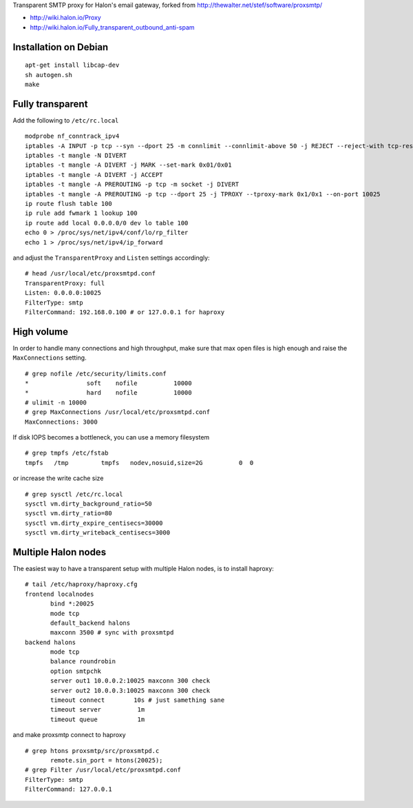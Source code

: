 Transparent SMTP proxy for Halon's email gateway, forked from http://thewalter.net/stef/software/proxsmtp/

- http://wiki.halon.io/Proxy
- http://wiki.halon.io/Fully_transparent_outbound_anti-spam

Installation on Debian
----------------------
::

  apt-get install libcap-dev
  sh autogen.sh
  make
  
Fully transparent
-----------------

Add the following to ``/etc/rc.local``
::

 modprobe nf_conntrack_ipv4
 iptables -A INPUT -p tcp --syn --dport 25 -m connlimit --connlimit-above 50 -j REJECT --reject-with tcp-reset
 iptables -t mangle -N DIVERT
 iptables -t mangle -A DIVERT -j MARK --set-mark 0x01/0x01
 iptables -t mangle -A DIVERT -j ACCEPT
 iptables -t mangle -A PREROUTING -p tcp -m socket -j DIVERT
 iptables -t mangle -A PREROUTING -p tcp --dport 25 -j TPROXY --tproxy-mark 0x1/0x1 --on-port 10025
 ip route flush table 100
 ip rule add fwmark 1 lookup 100
 ip route add local 0.0.0.0/0 dev lo table 100
 echo 0 > /proc/sys/net/ipv4/conf/lo/rp_filter
 echo 1 > /proc/sys/net/ipv4/ip_forward

and adjust the ``TransparentProxy`` and ``Listen`` settings accordingly:

::

 # head /usr/local/etc/proxsmtpd.conf
 TransparentProxy: full
 Listen: 0.0.0.0:10025
 FilterType: smtp
 FilterCommand: 192.168.0.100 # or 127.0.0.1 for haproxy

High volume
-----------

In order to handle many connections and high throughput, make sure that max open
files is high enough and raise the ``MaxConnections`` setting.

::

 # grep nofile /etc/security/limits.conf 
 *                soft    nofile          10000
 *                hard    nofile          10000
 # ulimit -n 10000
 # grep MaxConnections /usr/local/etc/proxsmtpd.conf 
 MaxConnections: 3000

If disk IOPS becomes a bottleneck, you can use a memory filesystem

::

 # grep tmpfs /etc/fstab
 tmpfs   /tmp         tmpfs   nodev,nosuid,size=2G          0  0
 
or increase the write cache size
 
::
 
 # grep sysctl /etc/rc.local
 sysctl vm.dirty_background_ratio=50
 sysctl vm.dirty_ratio=80
 sysctl vm.dirty_expire_centisecs=30000
 sysctl vm.dirty_writeback_centisecs=3000

Multiple Halon nodes
--------------------

The easiest way to have a transparent setup with multiple Halon nodes, is to install haproxy:

::

 # tail /etc/haproxy/haproxy.cfg
 frontend localnodes
        bind *:20025
        mode tcp
        default_backend halons
        maxconn 3500 # sync with proxsmtpd
 backend halons
        mode tcp
        balance roundrobin
        option smtpchk
        server out1 10.0.0.2:10025 maxconn 300 check
        server out2 10.0.0.3:10025 maxconn 300 check
        timeout connect        10s # just samething sane
        timeout server          1m
        timeout queue           1m


and make proxsmtp connect to haproxy

::

 # grep htons proxsmtp/src/proxsmtpd.c
	remote.sin_port = htons(20025);
 # grep Filter /usr/local/etc/proxsmtpd.conf
 FilterType: smtp
 FilterCommand: 127.0.0.1
